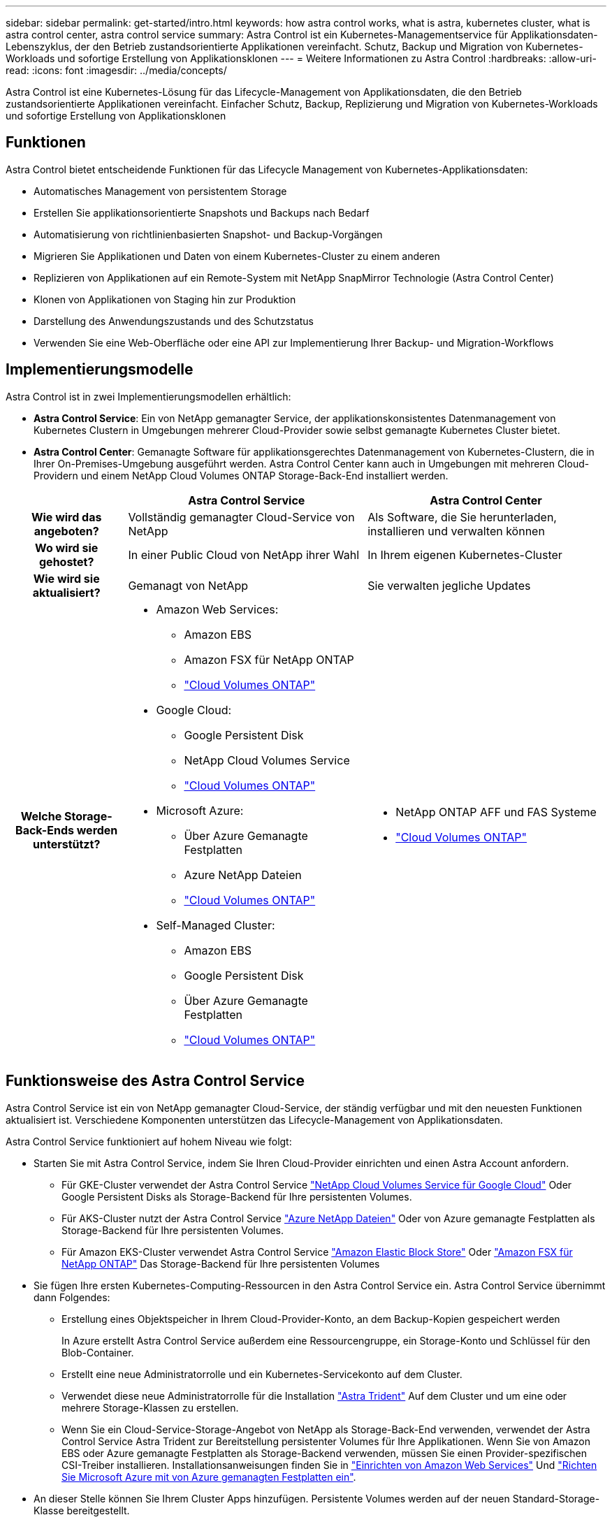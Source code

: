 ---
sidebar: sidebar 
permalink: get-started/intro.html 
keywords: how astra control works, what is astra, kubernetes cluster, what is astra control center, astra control service 
summary: Astra Control ist ein Kubernetes-Managementservice für Applikationsdaten-Lebenszyklus, der den Betrieb zustandsorientierte Applikationen vereinfacht. Schutz, Backup und Migration von Kubernetes-Workloads und sofortige Erstellung von Applikationsklonen 
---
= Weitere Informationen zu Astra Control
:hardbreaks:
:allow-uri-read: 
:icons: font
:imagesdir: ../media/concepts/


[role="lead"]
Astra Control ist eine Kubernetes-Lösung für das Lifecycle-Management von Applikationsdaten, die den Betrieb zustandsorientierte Applikationen vereinfacht. Einfacher Schutz, Backup, Replizierung und Migration von Kubernetes-Workloads und sofortige Erstellung von Applikationsklonen



== Funktionen

Astra Control bietet entscheidende Funktionen für das Lifecycle Management von Kubernetes-Applikationsdaten:

* Automatisches Management von persistentem Storage
* Erstellen Sie applikationsorientierte Snapshots und Backups nach Bedarf
* Automatisierung von richtlinienbasierten Snapshot- und Backup-Vorgängen
* Migrieren Sie Applikationen und Daten von einem Kubernetes-Cluster zu einem anderen
* Replizieren von Applikationen auf ein Remote-System mit NetApp SnapMirror Technologie (Astra Control Center)
* Klonen von Applikationen von Staging hin zur Produktion
* Darstellung des Anwendungszustands und des Schutzstatus
* Verwenden Sie eine Web-Oberfläche oder eine API zur Implementierung Ihrer Backup- und Migration-Workflows




== Implementierungsmodelle

Astra Control ist in zwei Implementierungsmodellen erhältlich:

* *Astra Control Service*: Ein von NetApp gemanagter Service, der applikationskonsistentes Datenmanagement von Kubernetes Clustern in Umgebungen mehrerer Cloud-Provider sowie selbst gemanagte Kubernetes Cluster bietet.
* *Astra Control Center*: Gemanagte Software für applikationsgerechtes Datenmanagement von Kubernetes-Clustern, die in Ihrer On-Premises-Umgebung ausgeführt werden. Astra Control Center kann auch in Umgebungen mit mehreren Cloud-Providern und einem NetApp Cloud Volumes ONTAP Storage-Back-End installiert werden.


[cols="1h,2d,2a"]
|===
|  | Astra Control Service | Astra Control Center 


| Wie wird das angeboten? | Vollständig gemanagter Cloud-Service von NetApp  a| 
Als Software, die Sie herunterladen, installieren und verwalten können



| Wo wird sie gehostet? | In einer Public Cloud von NetApp ihrer Wahl  a| 
In Ihrem eigenen Kubernetes-Cluster



| Wie wird sie aktualisiert? | Gemanagt von NetApp  a| 
Sie verwalten jegliche Updates



| Welche Storage-Back-Ends werden unterstützt?  a| 
* Amazon Web Services:
+
** Amazon EBS
** Amazon FSX für NetApp ONTAP
** https://docs.netapp.com/us-en/cloud-manager-cloud-volumes-ontap/task-getting-started-gcp.html["Cloud Volumes ONTAP"^]


* Google Cloud:
+
** Google Persistent Disk
** NetApp Cloud Volumes Service
** https://docs.netapp.com/us-en/cloud-manager-cloud-volumes-ontap/task-getting-started-gcp.html["Cloud Volumes ONTAP"^]


* Microsoft Azure:
+
** Über Azure Gemanagte Festplatten
** Azure NetApp Dateien
** https://docs.netapp.com/us-en/cloud-manager-cloud-volumes-ontap/task-getting-started-azure.html["Cloud Volumes ONTAP"^]


* Self-Managed Cluster:
+
** Amazon EBS
** Google Persistent Disk
** Über Azure Gemanagte Festplatten
** https://docs.netapp.com/us-en/cloud-manager-cloud-volumes-ontap/["Cloud Volumes ONTAP"^]



 a| 
* NetApp ONTAP AFF und FAS Systeme
* https://docs.netapp.com/us-en/cloud-manager-cloud-volumes-ontap/["Cloud Volumes ONTAP"^]


|===


== Funktionsweise des Astra Control Service

Astra Control Service ist ein von NetApp gemanagter Cloud-Service, der ständig verfügbar und mit den neuesten Funktionen aktualisiert ist. Verschiedene Komponenten unterstützen das Lifecycle-Management von Applikationsdaten.

Astra Control Service funktioniert auf hohem Niveau wie folgt:

* Starten Sie mit Astra Control Service, indem Sie Ihren Cloud-Provider einrichten und einen Astra Account anfordern.
+
** Für GKE-Cluster verwendet der Astra Control Service https://cloud.netapp.com/cloud-volumes-service-for-gcp["NetApp Cloud Volumes Service für Google Cloud"^] Oder Google Persistent Disks als Storage-Backend für Ihre persistenten Volumes.
** Für AKS-Cluster nutzt der Astra Control Service https://cloud.netapp.com/azure-netapp-files["Azure NetApp Dateien"^] Oder von Azure gemanagte Festplatten als Storage-Backend für Ihre persistenten Volumes.
** Für Amazon EKS-Cluster verwendet Astra Control Service https://docs.aws.amazon.com/ebs/["Amazon Elastic Block Store"^] Oder https://docs.aws.amazon.com/fsx/latest/ONTAPGuide/what-is-fsx-ontap.html["Amazon FSX für NetApp ONTAP"^] Das Storage-Backend für Ihre persistenten Volumes


* Sie fügen Ihre ersten Kubernetes-Computing-Ressourcen in den Astra Control Service ein. Astra Control Service übernimmt dann Folgendes:
+
** Erstellung eines Objektspeicher in Ihrem Cloud-Provider-Konto, an dem Backup-Kopien gespeichert werden
+
In Azure erstellt Astra Control Service außerdem eine Ressourcengruppe, ein Storage-Konto und Schlüssel für den Blob-Container.

** Erstellt eine neue Administratorrolle und ein Kubernetes-Servicekonto auf dem Cluster.
** Verwendet diese neue Administratorrolle für die Installation https://docs.netapp.com/us-en/trident/index.html["Astra Trident"^] Auf dem Cluster und um eine oder mehrere Storage-Klassen zu erstellen.
** Wenn Sie ein Cloud-Service-Storage-Angebot von NetApp als Storage-Back-End verwenden, verwendet der Astra Control Service Astra Trident zur Bereitstellung persistenter Volumes für Ihre Applikationen. Wenn Sie von Amazon EBS oder Azure gemanagte Festplatten als Storage-Backend verwenden, müssen Sie einen Provider-spezifischen CSI-Treiber installieren. Installationsanweisungen finden Sie in https://docs.netapp.com/us-en/astra-control-service/get-started/set-up-amazon-web-services.html["Einrichten von Amazon Web Services"^] Und https://docs.netapp.com/us-en/astra-control-service/get-started/set-up-microsoft-azure-with-amd.html["Richten Sie Microsoft Azure mit von Azure gemanagten Festplatten ein"^].


* An dieser Stelle können Sie Ihrem Cluster Apps hinzufügen. Persistente Volumes werden auf der neuen Standard-Storage-Klasse bereitgestellt.
* Anschließend verwalten Sie diese Applikationen mithilfe des Astra Control Service und erstellen Snapshots, Backups und Klone.


Mit dem kostenlosen Plan von Astra Control können Sie bis zu 10 Namespaces in Ihrem Konto verwalten. Wenn Sie mehr als 10 verwalten möchten, müssen Sie die Abrechnung durch ein Upgrade vom kostenlosen Plan auf den Premium-Plan einrichten.



== So funktioniert Astra Control Center

Astra Control Center wird lokal in Ihrer eigenen Private Cloud ausgeführt.

Astra Control Center unterstützt Kubernetes-Cluster mit Astra Trident-basierter Storage-Klasse mit einem Storage-Back-End von ONTAP 9.5 und höher.

In einer Cloud-vernetzten Umgebung nutzt Astra Control Center erweiterte Monitoring- und Telemetriedaten mithilfe von Cloud Insights. Liegt keine Cloud Insights-Verbindung vor, ist das Monitoring und die Telemetrie nur begrenzt (7 Tage Metriken) im Astra Control Center verfügbar und wird auch über offene Messpunkte in native Kubernetes-Monitoring-Tools (wie Prometheus und Grafana) exportiert.

Astra Control Center ist vollständig in das AutoSupport und Active IQ Ecosystem integriert, damit Benutzer und NetApp Support Fehlerbehebungs- und Verwendungsinformationen liefern können.

Sie können Astra Control Center mit einer eingebetteten 90-Tage-Evaluierungslizenz ausprobieren. Bei der Evaluierung von Astra Control Center können Sie Support über E-Mail- und Community-Optionen erhalten. Zudem haben Sie über das Dashboard für den Produktsupport Zugriff auf Knowledgebase-Artikel und -Dokumentation.

Um Astra Control Center zu installieren und zu verwenden, müssen Sie sicher sein https://docs.netapp.com/us-en/astra-control-center/get-started/requirements.html["Anforderungen"^].

Astra Control Center funktioniert auf hohem Niveau wie folgt:

* Sie installieren Astra Control Center in Ihrer lokalen Umgebung. Erfahren Sie mehr darüber, wie Sie https://docs.netapp.com/us-en/astra-control-center/get-started/install_acc.html["Installieren Sie Astra Control Center"^].
* Sie führen einige Setup-Aufgaben wie die folgenden aus:
+
** Lizenzierung einrichten.
** Fügen Sie den ersten Cluster hinzu.
** Fügen Sie ein Storage-Back-End hinzu, das beim Hinzufügen des Clusters erkannt wird.
** Fügen Sie einen Objektspeicher-Bucket hinzu, der Ihre Applikations-Backups speichert.




Erfahren Sie mehr darüber, wie Sie https://docs.netapp.com/us-en/astra-control-center/get-started/setup_overview.html["Einrichten des Astra Control Center"^].

Sie können Applikationen zu Ihrem Cluster hinzufügen. Wenn auch einige Applikationen bereits im Cluster gemanagt werden, können Sie sie mit dem Astra Control Center managen. Nutzen Sie dann das Astra Control Center, um Snapshots, Backups, Klone und Replizierungsbeziehungen zu erstellen.



== Finden Sie weitere Informationen

* https://docs.netapp.com/us-en/astra/index.html["Dokumentation des Astra Control Service"^]
* https://docs.netapp.com/us-en/astra-control-center/index.html["Astra Control Center-Dokumentation"^]
* https://docs.netapp.com/us-en/trident/index.html["Astra Trident-Dokumentation"^]
* https://docs.netapp.com/us-en/astra-automation/index.html["Verwenden Sie die Astra Control API"^]
* https://docs.netapp.com/us-en/cloudinsights/["Cloud Insights-Dokumentation"^]
* https://docs.netapp.com/us-en/ontap/index.html["ONTAP-Dokumentation"^]

